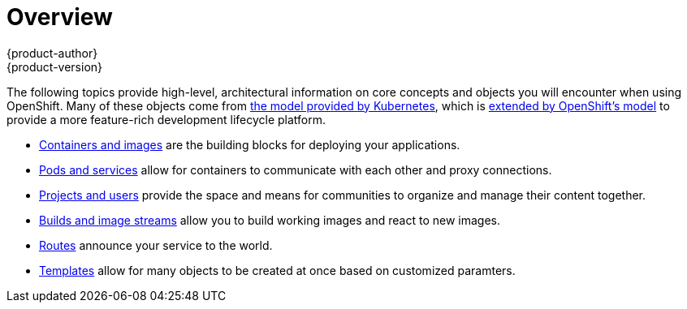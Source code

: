 = Overview
{product-author}
{product-version}
:data-uri:
:icons:
:experimental:

The following topics provide high-level, architectural information on core
concepts and objects you will encounter when using OpenShift. Many of these
objects come from link:../../rest_api/kubernetes_v1.html[the model provided by
Kubernetes], which is link:../../rest_api/openshift_v1.html[extended by
OpenShift's model] to provide a more feature-rich development lifecycle
platform.

- link:containers_and_images.html[Containers and images] are the building blocks
for deploying your applications.
- link:pods_and_services.html[Pods and services] allow for containers to
communicate with each other and proxy connections.
- link:projects_and_users.html[Projects and users] provide the space and means
for communities to organize and manage their content together.
- link:builds_and_image_streams.html[Builds and image streams] allow you to
build working images and react to new images.
- link:routes.html[Routes] announce your service to the world.
- link:../../dev_guide/templates.html[Templates] allow for many objects to be
created at once based on customized paramters.
